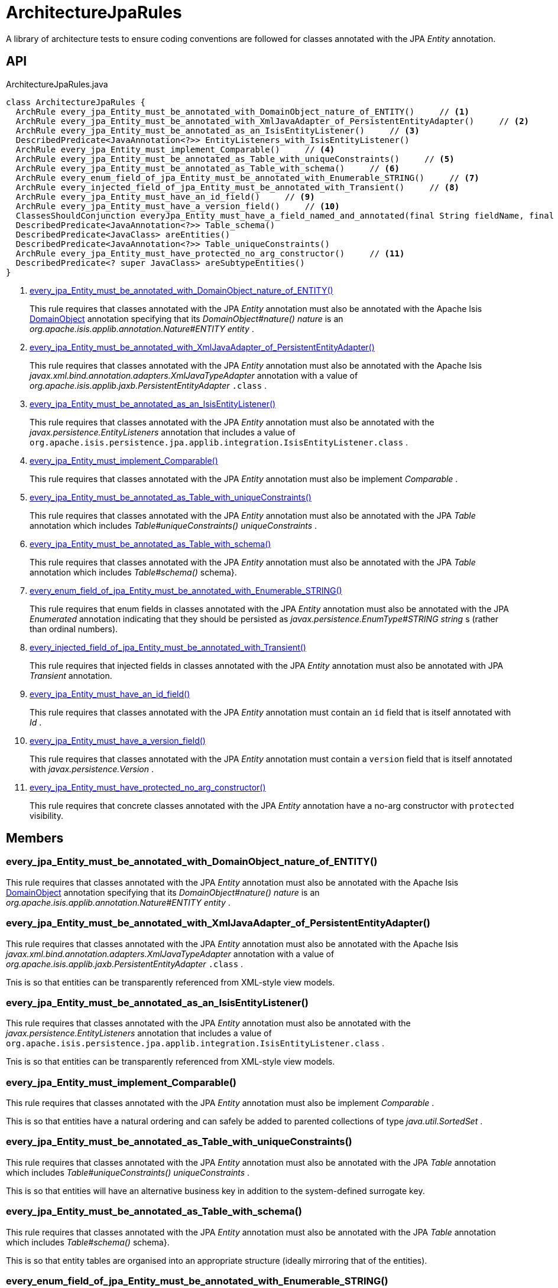 = ArchitectureJpaRules
:Notice: Licensed to the Apache Software Foundation (ASF) under one or more contributor license agreements. See the NOTICE file distributed with this work for additional information regarding copyright ownership. The ASF licenses this file to you under the Apache License, Version 2.0 (the "License"); you may not use this file except in compliance with the License. You may obtain a copy of the License at. http://www.apache.org/licenses/LICENSE-2.0 . Unless required by applicable law or agreed to in writing, software distributed under the License is distributed on an "AS IS" BASIS, WITHOUT WARRANTIES OR  CONDITIONS OF ANY KIND, either express or implied. See the License for the specific language governing permissions and limitations under the License.

A library of architecture tests to ensure coding conventions are followed for classes annotated with the JPA _Entity_ annotation.

== API

[source,java]
.ArchitectureJpaRules.java
----
class ArchitectureJpaRules {
  ArchRule every_jpa_Entity_must_be_annotated_with_DomainObject_nature_of_ENTITY()     // <.>
  ArchRule every_jpa_Entity_must_be_annotated_with_XmlJavaAdapter_of_PersistentEntityAdapter()     // <.>
  ArchRule every_jpa_Entity_must_be_annotated_as_an_IsisEntityListener()     // <.>
  DescribedPredicate<JavaAnnotation<?>> EntityListeners_with_IsisEntityListener()
  ArchRule every_jpa_Entity_must_implement_Comparable()     // <.>
  ArchRule every_jpa_Entity_must_be_annotated_as_Table_with_uniqueConstraints()     // <.>
  ArchRule every_jpa_Entity_must_be_annotated_as_Table_with_schema()     // <.>
  ArchRule every_enum_field_of_jpa_Entity_must_be_annotated_with_Enumerable_STRING()     // <.>
  ArchRule every_injected_field_of_jpa_Entity_must_be_annotated_with_Transient()     // <.>
  ArchRule every_jpa_Entity_must_have_an_id_field()     // <.>
  ArchRule every_jpa_Entity_must_have_a_version_field()     // <.>
  ClassesShouldConjunction everyJpa_Entity_must_have_a_field_named_and_annotated(final String fieldName, final Class<? extends Annotation> annotationClass)
  DescribedPredicate<JavaAnnotation<?>> Table_schema()
  DescribedPredicate<JavaClass> areEntities()
  DescribedPredicate<JavaAnnotation<?>> Table_uniqueConstraints()
  ArchRule every_jpa_Entity_must_have_protected_no_arg_constructor()     // <.>
  DescribedPredicate<? super JavaClass> areSubtypeEntities()
}
----

<.> xref:#every_jpa_Entity_must_be_annotated_with_DomainObject_nature_of_ENTITY__[every_jpa_Entity_must_be_annotated_with_DomainObject_nature_of_ENTITY()]
+
--
This rule requires that classes annotated with the JPA _Entity_ annotation must also be annotated with the Apache Isis xref:refguide:applib:index/annotation/DomainObject.adoc[DomainObject] annotation specifying that its _DomainObject#nature() nature_ is an _org.apache.isis.applib.annotation.Nature#ENTITY entity_ .
--
<.> xref:#every_jpa_Entity_must_be_annotated_with_XmlJavaAdapter_of_PersistentEntityAdapter__[every_jpa_Entity_must_be_annotated_with_XmlJavaAdapter_of_PersistentEntityAdapter()]
+
--
This rule requires that classes annotated with the JPA _Entity_ annotation must also be annotated with the Apache Isis _javax.xml.bind.annotation.adapters.XmlJavaTypeAdapter_ annotation with a value of _org.apache.isis.applib.jaxb.PersistentEntityAdapter_ `.class` .
--
<.> xref:#every_jpa_Entity_must_be_annotated_as_an_IsisEntityListener__[every_jpa_Entity_must_be_annotated_as_an_IsisEntityListener()]
+
--
This rule requires that classes annotated with the JPA _Entity_ annotation must also be annotated with the _javax.persistence.EntityListeners_ annotation that includes a value of `org.apache.isis.persistence.jpa.applib.integration.IsisEntityListener.class` .
--
<.> xref:#every_jpa_Entity_must_implement_Comparable__[every_jpa_Entity_must_implement_Comparable()]
+
--
This rule requires that classes annotated with the JPA _Entity_ annotation must also be implement _Comparable_ .
--
<.> xref:#every_jpa_Entity_must_be_annotated_as_Table_with_uniqueConstraints__[every_jpa_Entity_must_be_annotated_as_Table_with_uniqueConstraints()]
+
--
This rule requires that classes annotated with the JPA _Entity_ annotation must also be annotated with the JPA _Table_ annotation which includes _Table#uniqueConstraints() uniqueConstraints_ .
--
<.> xref:#every_jpa_Entity_must_be_annotated_as_Table_with_schema__[every_jpa_Entity_must_be_annotated_as_Table_with_schema()]
+
--
This rule requires that classes annotated with the JPA _Entity_ annotation must also be annotated with the JPA _Table_ annotation which includes _Table#schema()_ schema}.
--
<.> xref:#every_enum_field_of_jpa_Entity_must_be_annotated_with_Enumerable_STRING__[every_enum_field_of_jpa_Entity_must_be_annotated_with_Enumerable_STRING()]
+
--
This rule requires that enum fields in classes annotated with the JPA _Entity_ annotation must also be annotated with the JPA _Enumerated_ annotation indicating that they should be persisted as _javax.persistence.EnumType#STRING string_ s (rather than ordinal numbers).
--
<.> xref:#every_injected_field_of_jpa_Entity_must_be_annotated_with_Transient__[every_injected_field_of_jpa_Entity_must_be_annotated_with_Transient()]
+
--
This rule requires that injected fields in classes annotated with the JPA _Entity_ annotation must also be annotated with JPA _Transient_ annotation.
--
<.> xref:#every_jpa_Entity_must_have_an_id_field__[every_jpa_Entity_must_have_an_id_field()]
+
--
This rule requires that classes annotated with the JPA _Entity_ annotation must contain an `id` field that is itself annotated with _Id_ .
--
<.> xref:#every_jpa_Entity_must_have_a_version_field__[every_jpa_Entity_must_have_a_version_field()]
+
--
This rule requires that classes annotated with the JPA _Entity_ annotation must contain a `version` field that is itself annotated with _javax.persistence.Version_ .
--
<.> xref:#every_jpa_Entity_must_have_protected_no_arg_constructor__[every_jpa_Entity_must_have_protected_no_arg_constructor()]
+
--
This rule requires that concrete classes annotated with the JPA _Entity_ annotation have a no-arg constructor with `protected` visibility.
--

== Members

[#every_jpa_Entity_must_be_annotated_with_DomainObject_nature_of_ENTITY__]
=== every_jpa_Entity_must_be_annotated_with_DomainObject_nature_of_ENTITY()

This rule requires that classes annotated with the JPA _Entity_ annotation must also be annotated with the Apache Isis xref:refguide:applib:index/annotation/DomainObject.adoc[DomainObject] annotation specifying that its _DomainObject#nature() nature_ is an _org.apache.isis.applib.annotation.Nature#ENTITY entity_ .

[#every_jpa_Entity_must_be_annotated_with_XmlJavaAdapter_of_PersistentEntityAdapter__]
=== every_jpa_Entity_must_be_annotated_with_XmlJavaAdapter_of_PersistentEntityAdapter()

This rule requires that classes annotated with the JPA _Entity_ annotation must also be annotated with the Apache Isis _javax.xml.bind.annotation.adapters.XmlJavaTypeAdapter_ annotation with a value of _org.apache.isis.applib.jaxb.PersistentEntityAdapter_ `.class` .

Tnis is so that entities can be transparently referenced from XML-style view models.

[#every_jpa_Entity_must_be_annotated_as_an_IsisEntityListener__]
=== every_jpa_Entity_must_be_annotated_as_an_IsisEntityListener()

This rule requires that classes annotated with the JPA _Entity_ annotation must also be annotated with the _javax.persistence.EntityListeners_ annotation that includes a value of `org.apache.isis.persistence.jpa.applib.integration.IsisEntityListener.class` .

Tnis is so that entities can be transparently referenced from XML-style view models.

[#every_jpa_Entity_must_implement_Comparable__]
=== every_jpa_Entity_must_implement_Comparable()

This rule requires that classes annotated with the JPA _Entity_ annotation must also be implement _Comparable_ .

This is so that entities have a natural ordering and can safely be added to parented collections of type _java.util.SortedSet_ .

[#every_jpa_Entity_must_be_annotated_as_Table_with_uniqueConstraints__]
=== every_jpa_Entity_must_be_annotated_as_Table_with_uniqueConstraints()

This rule requires that classes annotated with the JPA _Entity_ annotation must also be annotated with the JPA _Table_ annotation which includes _Table#uniqueConstraints() uniqueConstraints_ .

This is so that entities will have an alternative business key in addition to the system-defined surrogate key.

[#every_jpa_Entity_must_be_annotated_as_Table_with_schema__]
=== every_jpa_Entity_must_be_annotated_as_Table_with_schema()

This rule requires that classes annotated with the JPA _Entity_ annotation must also be annotated with the JPA _Table_ annotation which includes _Table#schema()_ schema}.

This is so that entity tables are organised into an appropriate structure (ideally mirroring that of the entities).

[#every_enum_field_of_jpa_Entity_must_be_annotated_with_Enumerable_STRING__]
=== every_enum_field_of_jpa_Entity_must_be_annotated_with_Enumerable_STRING()

This rule requires that enum fields in classes annotated with the JPA _Entity_ annotation must also be annotated with the JPA _Enumerated_ annotation indicating that they should be persisted as _javax.persistence.EnumType#STRING string_ s (rather than ordinal numbers).

The rationale here is that a string is (arguably) more stable than an ordinal number, and is certainly easier to work with when querying the database. The downside is slightly more space to persist the data, and slightly less performant (not that it would be noticeable).

[#every_injected_field_of_jpa_Entity_must_be_annotated_with_Transient__]
=== every_injected_field_of_jpa_Entity_must_be_annotated_with_Transient()

This rule requires that injected fields in classes annotated with the JPA _Entity_ annotation must also be annotated with JPA _Transient_ annotation.

The rationale here is that injected services are managed by the runtime and are not/cannot be persisted.

[#every_jpa_Entity_must_have_an_id_field__]
=== every_jpa_Entity_must_have_an_id_field()

This rule requires that classes annotated with the JPA _Entity_ annotation must contain an `id` field that is itself annotated with _Id_ .

This is part of the standard contract for JPA entities.

[#every_jpa_Entity_must_have_a_version_field__]
=== every_jpa_Entity_must_have_a_version_field()

This rule requires that classes annotated with the JPA _Entity_ annotation must contain a `version` field that is itself annotated with _javax.persistence.Version_ .

This is good practice for JPA entities to implement optimistic locking

[#every_jpa_Entity_must_have_protected_no_arg_constructor__]
=== every_jpa_Entity_must_have_protected_no_arg_constructor()

This rule requires that concrete classes annotated with the JPA _Entity_ annotation have a no-arg constructor with `protected` visibility.

The rationale is to encourage the use of static factory methods.
